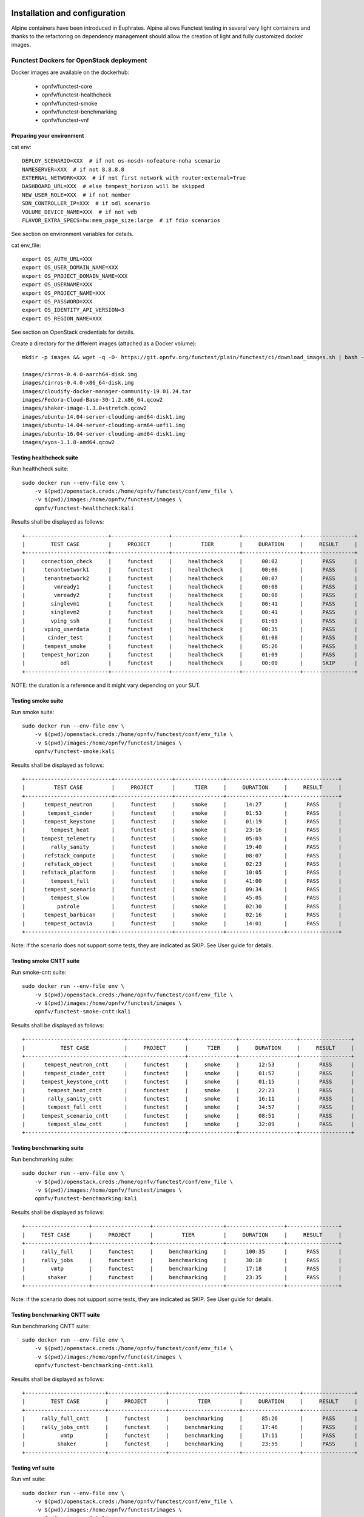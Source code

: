 .. SPDX-License-Identifier: CC-BY-4.0

Installation and configuration
==============================

Alpine containers have been introduced in Euphrates.
Alpine allows Functest testing in several very light containers and thanks to
the refactoring on dependency management should allow the creation of light and
fully customized docker images.


Functest Dockers for OpenStack deployment
-----------------------------------------
Docker images are available on the dockerhub:

  * opnfv/functest-core
  * opnfv/functest-healthcheck
  * opnfv/functest-smoke
  * opnfv/functest-benchmarking
  * opnfv/functest-vnf


Preparing your environment
^^^^^^^^^^^^^^^^^^^^^^^^^^

cat env::

  DEPLOY_SCENARIO=XXX  # if not os-nosdn-nofeature-noha scenario
  NAMESERVER=XXX  # if not 8.8.8.8
  EXTERNAL_NETWORK=XXX  # if not first network with router:external=True
  DASHBOARD_URL=XXX  # else tempest_horizon will be skipped
  NEW_USER_ROLE=XXX  # if not member
  SDN_CONTROLLER_IP=XXX  # if odl scenario
  VOLUME_DEVICE_NAME=XXX  # if not vdb
  FLAVOR_EXTRA_SPECS=hw:mem_page_size:large  # if fdio scenarios

See section on environment variables for details.

cat env_file::

  export OS_AUTH_URL=XXX
  export OS_USER_DOMAIN_NAME=XXX
  export OS_PROJECT_DOMAIN_NAME=XXX
  export OS_USERNAME=XXX
  export OS_PROJECT_NAME=XXX
  export OS_PASSWORD=XXX
  export OS_IDENTITY_API_VERSION=3
  export OS_REGION_NAME=XXX

See section on OpenStack credentials for details.

Create a directory for the different images (attached as a Docker volume)::

  mkdir -p images && wget -q -O- https://git.opnfv.org/functest/plain/functest/ci/download_images.sh | bash -s -- images && ls -1 images/*

  images/cirros-0.4.0-aarch64-disk.img
  images/cirros-0.4.0-x86_64-disk.img
  images/cloudify-docker-manager-community-19.01.24.tar
  images/Fedora-Cloud-Base-30-1.2.x86_64.qcow2
  images/shaker-image-1.3.0+stretch.qcow2
  images/ubuntu-14.04-server-cloudimg-amd64-disk1.img
  images/ubuntu-14.04-server-cloudimg-arm64-uefi1.img
  images/ubuntu-16.04-server-cloudimg-amd64-disk1.img
  images/vyos-1.1.8-amd64.qcow2

Testing healthcheck suite
^^^^^^^^^^^^^^^^^^^^^^^^^

Run healthcheck suite::

  sudo docker run --env-file env \
      -v $(pwd)/openstack.creds:/home/opnfv/functest/conf/env_file \
      -v $(pwd)/images:/home/opnfv/functest/images \
      opnfv/functest-healthcheck:kali

Results shall be displayed as follows::

  +--------------------------+------------------+---------------------+------------------+----------------+
  |        TEST CASE         |     PROJECT      |         TIER        |     DURATION     |     RESULT     |
  +--------------------------+------------------+---------------------+------------------+----------------+
  |     connection_check     |     functest     |     healthcheck     |      00:02       |      PASS      |
  |      tenantnetwork1      |     functest     |     healthcheck     |      00:06       |      PASS      |
  |      tenantnetwork2      |     functest     |     healthcheck     |      00:07       |      PASS      |
  |         vmready1         |     functest     |     healthcheck     |      00:08       |      PASS      |
  |         vmready2         |     functest     |     healthcheck     |      00:08       |      PASS      |
  |        singlevm1         |     functest     |     healthcheck     |      00:41       |      PASS      |
  |        singlevm2         |     functest     |     healthcheck     |      00:41       |      PASS      |
  |        vping_ssh         |     functest     |     healthcheck     |      01:03       |      PASS      |
  |      vping_userdata      |     functest     |     healthcheck     |      00:35       |      PASS      |
  |       cinder_test        |     functest     |     healthcheck     |      01:08       |      PASS      |
  |      tempest_smoke       |     functest     |     healthcheck     |      05:26       |      PASS      |
  |     tempest_horizon      |     functest     |     healthcheck     |      01:09       |      PASS      |
  |           odl            |     functest     |     healthcheck     |      00:00       |      SKIP      |
  +--------------------------+------------------+---------------------+------------------+----------------+

NOTE: the duration is a reference and it might vary depending on your SUT.

Testing smoke suite
^^^^^^^^^^^^^^^^^^^

Run smoke suite::

  sudo docker run --env-file env \
      -v $(pwd)/openstack.creds:/home/opnfv/functest/conf/env_file \
      -v $(pwd)/images:/home/opnfv/functest/images \
      opnfv/functest-smoke:kali

Results shall be displayed as follows::

  +---------------------------+------------------+---------------+------------------+----------------+
  |         TEST CASE         |     PROJECT      |      TIER     |     DURATION     |     RESULT     |
  +---------------------------+------------------+---------------+------------------+----------------+
  |      tempest_neutron      |     functest     |     smoke     |      14:27       |      PASS      |
  |       tempest_cinder      |     functest     |     smoke     |      01:53       |      PASS      |
  |      tempest_keystone     |     functest     |     smoke     |      01:19       |      PASS      |
  |        tempest_heat       |     functest     |     smoke     |      23:16       |      PASS      |
  |     tempest_telemetry     |     functest     |     smoke     |      05:03       |      PASS      |
  |        rally_sanity       |     functest     |     smoke     |      19:40       |      PASS      |
  |      refstack_compute     |     functest     |     smoke     |      08:07       |      PASS      |
  |      refstack_object      |     functest     |     smoke     |      02:23       |      PASS      |
  |     refstack_platform     |     functest     |     smoke     |      10:05       |      PASS      |
  |        tempest_full       |     functest     |     smoke     |      41:00       |      PASS      |
  |      tempest_scenario     |     functest     |     smoke     |      09:34       |      PASS      |
  |        tempest_slow       |     functest     |     smoke     |      45:05       |      PASS      |
  |          patrole          |     functest     |     smoke     |      02:30       |      PASS      |
  |      tempest_barbican     |     functest     |     smoke     |      02:16       |      PASS      |
  |      tempest_octavia      |     functest     |     smoke     |      14:01       |      PASS      |
  +---------------------------+------------------+---------------+------------------+----------------+

Note: if the scenario does not support some tests, they are indicated as SKIP.
See User guide for details.

Testing smoke CNTT suite
^^^^^^^^^^^^^^^^^^^^^^^^

Run smoke-cntt suite::

  sudo docker run --env-file env \
      -v $(pwd)/openstack.creds:/home/opnfv/functest/conf/env_file \
      -v $(pwd)/images:/home/opnfv/functest/images \
      opnfv/functest-smoke-cntt:kali

Results shall be displayed as follows::

  +-------------------------------+------------------+---------------+------------------+----------------+
  |           TEST CASE           |     PROJECT      |      TIER     |     DURATION     |     RESULT     |
  +-------------------------------+------------------+---------------+------------------+----------------+
  |      tempest_neutron_cntt     |     functest     |     smoke     |      12:53       |      PASS      |
  |      tempest_cinder_cntt      |     functest     |     smoke     |      01:57       |      PASS      |
  |     tempest_keystone_cntt     |     functest     |     smoke     |      01:15       |      PASS      |
  |       tempest_heat_cntt       |     functest     |     smoke     |      22:23       |      PASS      |
  |       rally_sanity_cntt       |     functest     |     smoke     |      16:11       |      PASS      |
  |       tempest_full_cntt       |     functest     |     smoke     |      34:57       |      PASS      |
  |     tempest_scenario_cntt     |     functest     |     smoke     |      08:51       |      PASS      |
  |       tempest_slow_cntt       |     functest     |     smoke     |      32:09       |      PASS      |
  +-------------------------------+------------------+---------------+------------------+----------------+

Testing benchmarking suite
^^^^^^^^^^^^^^^^^^^^^^^^^^

Run benchmarking suite::

  sudo docker run --env-file env \
      -v $(pwd)/openstack.creds:/home/opnfv/functest/conf/env_file \
      -v $(pwd)/images:/home/opnfv/functest/images \
      opnfv/functest-benchmarking:kali

Results shall be displayed as follows::

  +--------------------+------------------+----------------------+------------------+----------------+
  |     TEST CASE      |     PROJECT      |         TIER         |     DURATION     |     RESULT     |
  +--------------------+------------------+----------------------+------------------+----------------+
  |     rally_full     |     functest     |     benchmarking     |      100:35      |      PASS      |
  |     rally_jobs     |     functest     |     benchmarking     |      30:18       |      PASS      |
  |        vmtp        |     functest     |     benchmarking     |      17:18       |      PASS      |
  |       shaker       |     functest     |     benchmarking     |      23:35       |      PASS      |
  +--------------------+------------------+----------------------+------------------+----------------+

Note: if the scenario does not support some tests, they are indicated as SKIP.
See User guide for details.

Testing benchmarking CNTT suite
^^^^^^^^^^^^^^^^^^^^^^^^^^^^^^^

Run benchmarking CNTT suite::

  sudo docker run --env-file env \
      -v $(pwd)/openstack.creds:/home/opnfv/functest/conf/env_file \
      -v $(pwd)/images:/home/opnfv/functest/images \
      opnfv/functest-benchmarking-cntt:kali

Results shall be displayed as follows::

  +-------------------------+------------------+----------------------+------------------+----------------+
  |        TEST CASE        |     PROJECT      |         TIER         |     DURATION     |     RESULT     |
  +-------------------------+------------------+----------------------+------------------+----------------+
  |     rally_full_cntt     |     functest     |     benchmarking     |      85:26       |      PASS      |
  |     rally_jobs_cntt     |     functest     |     benchmarking     |      17:46       |      PASS      |
  |           vmtp          |     functest     |     benchmarking     |      17:11       |      PASS      |
  |          shaker         |     functest     |     benchmarking     |      23:59       |      PASS      |
  +-------------------------+------------------+----------------------+------------------+----------------+

Testing vnf suite
^^^^^^^^^^^^^^^^^

Run vnf suite::

  sudo docker run --env-file env \
      -v $(pwd)/openstack.creds:/home/opnfv/functest/conf/env_file \
      -v $(pwd)/images:/home/opnfv/functest/images \
      opnfv/functest-vnf:kali

Results shall be displayed as follows::

  +----------------------+------------------+--------------+------------------+----------------+
  |      TEST CASE       |     PROJECT      |     TIER     |     DURATION     |     RESULT     |
  +----------------------+------------------+--------------+------------------+----------------+
  |       cloudify       |     functest     |     vnf      |      06:04       |      PASS      |
  |     cloudify_ims     |     functest     |     vnf      |      24:53       |      PASS      |
  |       heat_ims       |     functest     |     vnf      |      29:29       |      PASS      |
  |     vyos_vrouter     |     functest     |     vnf      |      17:19       |      PASS      |
  |       juju_epc       |     functest     |     vnf      |      28:53       |      PASS      |
  +----------------------+------------------+--------------+------------------+----------------+

Functest Dockers for Kubernetes deployment
------------------------------------------
Docker images are available on the dockerhub:

  * opnfv/functest-kubernetes-core
  * opnfv/functest-kubernetes-healthcheck
  * opnfv/functest-kubernetes-smoke

Preparing your environment
^^^^^^^^^^^^^^^^^^^^^^^^^^

cat env::

  DEPLOY_SCENARIO=k8s-XXX

Testing healthcheck suite
^^^^^^^^^^^^^^^^^^^^^^^^^

Run healthcheck suite::

  sudo docker run -it --env-file env \
      -v $(pwd)/config:/root/.kube/config \
      opnfv/functest-kubernetes-healthcheck:kali

A config file in the current dir 'config' is also required, which should be
volume mapped to ~/.kube/config inside kubernetes container.

Results shall be displayed as follows::

  +-------------------+------------------+---------------------+------------------+----------------+
  |     TEST CASE     |     PROJECT      |         TIER        |     DURATION     |     RESULT     |
  +-------------------+------------------+---------------------+------------------+----------------+
  |     k8s_smoke     |     functest     |     healthcheck     |      01:09       |      PASS      |
  +-------------------+------------------+---------------------+------------------+----------------+

Testing smoke suite
^^^^^^^^^^^^^^^^^^^

Run smoke suite::

  sudo docker run -it --env-file env \
      -v $(pwd)/config:/root/.kube/config \
      opnfv/functest-kubernetes-smoke:kali

Results shall be displayed as follows::

  +---------------------------+------------------+---------------+------------------+----------------+
  |         TEST CASE         |     PROJECT      |      TIER     |     DURATION     |     RESULT     |
  +---------------------------+------------------+---------------+------------------+----------------+
  |     xrally_kubernetes     |     functest     |     smoke     |      22:04       |      PASS      |
  |      k8s_conformance      |     functest     |     smoke     |      173:48      |      PASS      |
  +---------------------------+------------------+---------------+------------------+----------------+

Environment variables
=====================

Several environment variables may be specified:

  * INSTALLER_IP=<Specific IP Address>
  * DEPLOY_SCENARIO=<vim>-<controller>-<nfv_feature>-<ha_mode>
  * NAMESERVER=XXX  # if not 8.8.8.8
  * VOLUME_DEVICE_NAME=XXX  # if not vdb
  * EXTERNAL_NETWORK=XXX # if not first network with router:external=True
  * NEW_USER_ROLE=XXX # if not member

INSTALLER_IP is required by Barometer in order to access the installer node and
the deployment.

The format for the DEPLOY_SCENARIO env variable can be described as follows:
  * vim: (os|k8s) = OpenStack or Kubernetes
  * controller is one of ( nosdn | odl )
  * nfv_feature is one or more of ( ovs | kvm | sfc | bgpvpn | nofeature )
  * ha_mode (high availability) is one of ( ha | noha )

If several features are pertinent then use the underscore character '_' to
separate each feature (e.g. ovs_kvm). 'nofeature' indicates that no OPNFV
feature is deployed.

The list of supported scenarios per release/installer is indicated in the
release note.

**NOTE:** The scenario name is mainly used to automatically detect
if a test suite is runnable or not (e.g. it will prevent ODL test suite to be
run on 'nosdn' scenarios). If not set, Functest will try to run the default
test cases that might not include SDN controller or a specific feature.

**NOTE:** An HA scenario means that 3 OpenStack controller nodes are
deployed. It does not necessarily mean that the whole system is HA. See
installer release notes for details.

Finally, three additional environment variables can also be passed in
to the Functest Docker Container, using the -e
"<EnvironmentVariable>=<Value>" mechanism. The first two parameters are
only relevant to Jenkins CI invoked testing and **should not be used**
when performing manual test scenarios:

  * INSTALLER_TYPE=(apex|compass|daisy|fuel)
  * NODE_NAME=<Test POD Name>
  * BUILD_TAG=<Jenkins Build Tag>

where:

  * <Test POD Name> = Symbolic name of the POD where the tests are run.
                      Visible in test results files, which are stored
                      to the database. This option is only used when
                      tests are activated under Jenkins CI control.
                      It indicates the POD/hardware where the test has
                      been run. If not specified, then the POD name is
                      defined as "Unknown" by default.
                      DO NOT USE THIS OPTION IN MANUAL TEST SCENARIOS.
  * <Jenkins Build tag> = Symbolic name of the Jenkins Build Job.
                         Visible in test results files, which are stored
                         to the database. This option is only set when
                         tests are activated under Jenkins CI control.
                         It enables the correlation of test results,
                         which are independently pushed to the results database
                         from different Jenkins jobs.
                         DO NOT USE THIS OPTION IN MANUAL TEST SCENARIOS.


Openstack credentials
=====================
OpenStack credentials are mandatory and must be provided to Functest.
When running the command "functest env prepare", the framework  will
automatically look for the Openstack credentials file
"/home/opnfv/functest/conf/env_file" and will exit with
error if it is not present or is empty.

There are 2 ways to provide that file:

  * by using a Docker volume with -v option when creating the Docker container.
    This is referred to in docker documentation as "Bind Mounting".
    See the usage of this parameter in the following chapter.
  * or creating manually the file '/home/opnfv/functest/conf/env_file'
    inside the running container and pasting the credentials in it. Consult
    your installer guide for further details. This is however not
    instructed in this document.

In proxified environment you may need to change the credentials file.
There are some tips in chapter: `Proxy support`_

SSL Support
-----------
If you need to connect to a server that is TLS-enabled (the auth URL
begins with "https") and it uses a certificate from a private CA or a
self-signed certificate, then you will need to specify the path to an
appropriate CA certificate to use, to validate the server certificate
with the environment variable OS_CACERT::

  echo $OS_CACERT
  /etc/ssl/certs/ca.crt

However, this certificate does not exist in the container by default.
It has to be copied manually from the OpenStack deployment. This can be
done in 2 ways:

  #. Create manually that file and copy the contents from the OpenStack
     controller.
  #. (Recommended) Add the file using a Docker volume when starting the
     container::

       -v <path_to_your_cert_file>:/etc/ssl/certs/ca.cert

You might need to export OS_CACERT environment variable inside the
credentials file::

  export OS_CACERT=/etc/ssl/certs/ca.crt

Certificate verification can be turned off using OS_INSECURE=true. For
example, Fuel uses self-signed cacerts by default, so an pre step would
be::

  export OS_INSECURE=true


Logs
====
By default all the logs are put un /home/opnfv/functest/results/functest.log.
If you want to have more logs in console, you may edit the logging.ini file
manually.
Connect on the docker then edit the file located in
/usr/lib/python3.8/site-packages/xtesting/ci/logging.ini

Change wconsole to console in the desired module to get more traces.


Configuration
=============

You may also directly modify the python code or the configuration file (e.g.
testcases.yaml used to declare test constraints) under
/usr/lib/python3.8/site-packages/xtesting and
/usr/lib/python3.8/site-packages/functest


Tips
====

Docker
------
When typing **exit** in the container prompt, this will cause exiting
the container and probably stopping it. When stopping a running Docker
container all the changes will be lost, there is a keyboard shortcut
to quit the container without stopping it: <CTRL>-P + <CTRL>-Q. To
reconnect to the running container **DO NOT** use the *run* command
again (since it will create a new container), use the *exec* or *attach*
command instead::

  docker ps  # <check the container ID from the output>
  docker exec -ti <CONTAINER_ID> /bin/bash

There are other useful Docker commands that might be needed to manage possible
issues with the containers.

List the running containers::

  docker ps

List all the containers including the stopped ones::

  docker ps -a

Start a stopped container named "FunTest"::

  docker start FunTest

Attach to a running container named "StrikeTwo"::

  docker attach StrikeTwo

It is useful sometimes to remove a container if there are some problems::

  docker rm <CONTAINER_ID>

Use the *-f* option if the container is still running, it will force to
destroy it::

  docker rm -f <CONTAINER_ID>

Check the Docker documentation [`dockerdocs`_] for more information.


Checking Openstack and credentials
----------------------------------
It is recommended and fairly straightforward to check that Openstack
and credentials are working as expected.

Once the credentials are there inside the container, they should be
sourced before running any Openstack commands::

  source /home/opnfv/functest/conf/env_file

After this, try to run any OpenStack command to see if you get any
output, for instance::

  openstack user list

This will return a list of the actual users in the OpenStack
deployment. In any other case, check that the credentials are sourced::

  env|grep OS_

This command must show a set of environment variables starting with
*OS_*, for example::

  OS_REGION_NAME=RegionOne
  OS_USER_DOMAIN_NAME=Default
  OS_PROJECT_NAME=admin
  OS_AUTH_VERSION=3
  OS_IDENTITY_API_VERSION=3
  OS_PASSWORD=da54c27ae0d10dfae5297e6f0d6be54ebdb9f58d0f9dfc
  OS_AUTH_URL=http://10.1.0.9:5000/v3
  OS_USERNAME=admin
  OS_TENANT_NAME=admin
  OS_ENDPOINT_TYPE=internalURL
  OS_INTERFACE=internalURL
  OS_NO_CACHE=1
  OS_PROJECT_DOMAIN_NAME=Default


If the OpenStack command still does not show anything or complains
about connectivity issues, it could be due to an incorrect url given to
the OS_AUTH_URL environment variable. Check the deployment settings.

.. _`Proxy support`:

Proxy support
-------------
If your Jumphost node is operating behind a http proxy, then there are
2 places where some special actions may be needed to make operations
succeed:

  #. Initial installation of docker engine First, try following the
     official Docker documentation for Proxy settings. Some issues were
     experienced on CentOS 7 based Jumphost. Some tips are documented
     in section: :ref:`Docker Installation on CentOS behind http proxy`
     below.

If that is the case, make sure the resolv.conf and the needed
http_proxy and https_proxy environment variables, as well as the
'no_proxy' environment variable are set correctly::

  # Make double sure that the 'no_proxy=...' line in the
  # 'env_file' file is commented out first. Otherwise, the
  # values set into the 'no_proxy' environment variable below will
  # be ovewrwritten, each time the command
  # 'source ~/functest/conf/env_file' is issued.

  cd ~/functest/conf/
  sed -i 's/export no_proxy/#export no_proxy/' env_file
  source ./env_file

  # Next calculate some IP addresses for which http_proxy
  # usage should be excluded:

  publicURL_IP=$(echo $OS_AUTH_URL | grep -Eo "([0-9]+\.){3}[0-9]+")

  adminURL_IP=$(openstack catalog show identity | \
  grep adminURL | grep -Eo "([0-9]+\.){3}[0-9]+")

  export http_proxy="<your http proxy settings>"
  export https_proxy="<your https proxy settings>"
  export no_proxy="127.0.0.1,localhost,$publicURL_IP,$adminURL_IP"

  # Ensure that "git" uses the http_proxy
  # This may be needed if your firewall forbids SSL based git fetch
  git config --global http.sslVerify True
  git config --global http.proxy <Your http proxy settings>

For example, try to use the **nc** command from inside the functest
docker container::

  nc -v opnfv.org 80
  Connection to opnfv.org 80 port [tcp/http] succeeded!

  nc -v opnfv.org 443
  Connection to opnfv.org 443 port [tcp/https] succeeded!

Note: In a Jumphost node based on the CentOS family OS, the **nc**
commands might not work. You can use the **curl** command instead.

  curl https://www.opnfv.org/

  <HTML><HEAD><meta http-equiv="content-type"
  .
  .
  </BODY></HTML>

  curl https://www.opnfv.org:443

  <HTML><HEAD><meta http-equiv="content-type"
  .
  .
  </BODY></HTML>

  (Ignore the content. If command returns a valid HTML page, it proves
  the connection.)

.. _`Docker Installation on CentOS behind http proxy`:

Docker Installation on CentOS behind http proxy
-----------------------------------------------
This section is applicable for CentOS family OS on Jumphost which
itself is behind a proxy server. In that case, the instructions below
should be followed **before** installing the docker engine::

  1) # Make a directory '/etc/systemd/system/docker.service.d'
     # if it does not exist
     sudo mkdir /etc/systemd/system/docker.service.d

  2) # Create a file called 'env.conf' in that directory with
     # the following contents:
     [Service]
     EnvironmentFile=-/etc/sysconfig/docker

  3) # Set up a file called 'docker' in directory '/etc/sysconfig'
     # with the following contents:
     HTTP_PROXY="<Your http proxy settings>"
     HTTPS_PROXY="<Your https proxy settings>"
     http_proxy="${HTTP_PROXY}"
     https_proxy="${HTTPS_PROXY}"

  4) # Reload the daemon
     systemctl daemon-reload

  5) # Sanity check - check the following docker settings:
     systemctl show docker | grep -i env

     Expected result:
     ----------------
     EnvironmentFile=/etc/sysconfig/docker (ignore_errors=yes)
     DropInPaths=/etc/systemd/system/docker.service.d/env.conf

Now follow the instructions in [`Install Docker on CentOS`_] to download
and install the **docker-engine**. The instructions conclude with a
"test pull" of a sample "Hello World" docker container. This should now
work with the above pre-requisite actions.


.. _`dockerdocs`: https://docs.docker.com/
.. _`Proxy`: https://docs.docker.com/engine/admin/systemd/#http-proxy
.. _`Install Docker on CentOS`: https://docs.docker.com/engine/installation/linux/centos/
.. _`Functest User Guide`: http://docs.opnfv.org/en/stable-danube/submodules/functest/docs/testing/user/userguide/index.html
.. _`images/CentOS-7-x86_64-GenericCloud.qcow2`: https://cloud.centos.org/centos/7/images/CentOS-7-x86_64-GenericCloud.qcow2
.. _`images/cirros-0.4.0-x86_64-disk.img`: http://download.cirros-cloud.net/0.4.0/cirros-0.4.0-x86_64-disk.img
.. _`images/ubuntu-14.04-server-cloudimg-amd64-disk1.img`: https://cloud-images.ubuntu.com/releases/14.04/release/ubuntu-14.04-server-cloudimg-amd64-disk1.img
